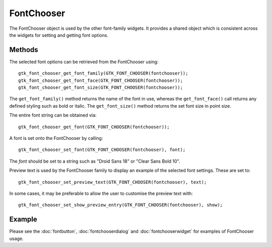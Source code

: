 FontChooser
===========
The FontChooser object is used by the other font-family widgets. It provides a shared object which is consistent across the widgets for setting and getting font options.

=======
Methods
=======
The selected font options can be retrieved from the FontChooser using::

  gtk_font_chooser_get_font_family(GTK_FONT_CHOOSER(fontchooser));
  gtk_font_chooser_get_font_face(GTK_FONT_CHOOSER(fontchooser));
  gtk_font_chooser_get_font_size(GTK_FONT_CHOOSER(fontchooser));

The ``get_font_family()`` method returns the name of the font in use, whereas the ``get_font_face()`` call returns any defined styling such as bold or italic. The ``get_font_size()`` method returns the set font size in point size.

The entire font string can be obtained via::

  gtk_font_chooser_get_font(GTK_FONT_CHOOSER(fontchooser));

A font is set onto the FontChooser by calling::

  gtk_font_chooser_set_font(GTK_FONT_CHOOSER(fontchooser), font);

The *font* should be set to a string such as "Droid Sans 18" or "Clear Sans Bold 10".

Preview text is used by the FontChooser family to display an example of the selected font settings. These are set to::

  gtk_font_chooser_set_preview_text(GTK_FONT_CHOOSER(fontchooser), text);

In some cases, it may be preferable to allow the user to customise the preview text with::

  gtk_font_chooser_set_show_preview_entry(GTK_FONT_CHOOSER(fontchooser), show);

=======
Example
=======
Please see the :doc:`fontbutton`, :doc:`fontchooserdialog` and :doc:`fontchooserwidget` for examples of FontChooser usage.
